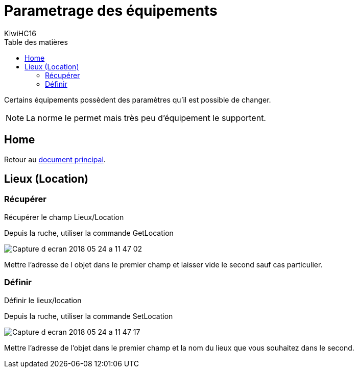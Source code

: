 = Parametrage des équipements
KiwiHC16
:toc2:
:toclevels: 4
:toc-title: Table des matières
:imagesdir: ../images
:iconsdir: ../images/icons

Certains équipements possèdent des paramètres qu'il est possible de changer.

[NOTE]
La norme le permet mais très peu d'équipement le supportent.

== Home

Retour au link:index.html[document principal].

== Lieux (Location)

=== Récupérer

Récupérer le champ Lieux/Location

Depuis la ruche, utiliser la commande GetLocation

image:../images/Capture_d_ecran_2018_05_24_a_11_47_02.png[]

Mettre l'adresse de l objet dans le premier champ et laisser vide le second sauf cas particulier.

=== Définir

Définir le lieux/location

Depuis la ruche, utiliser la commande SetLocation

image:../images/Capture_d_ecran_2018_05_24_a_11_47_17.png[]

Mettre l'adresse de l'objet dans le premier champ et la nom du lieux que vous souhaitez dans le second.
